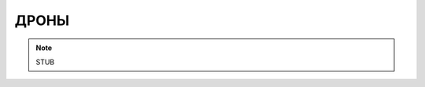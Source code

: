 ДРОНЫ
========================================================================================================================

.. note::
    STUB